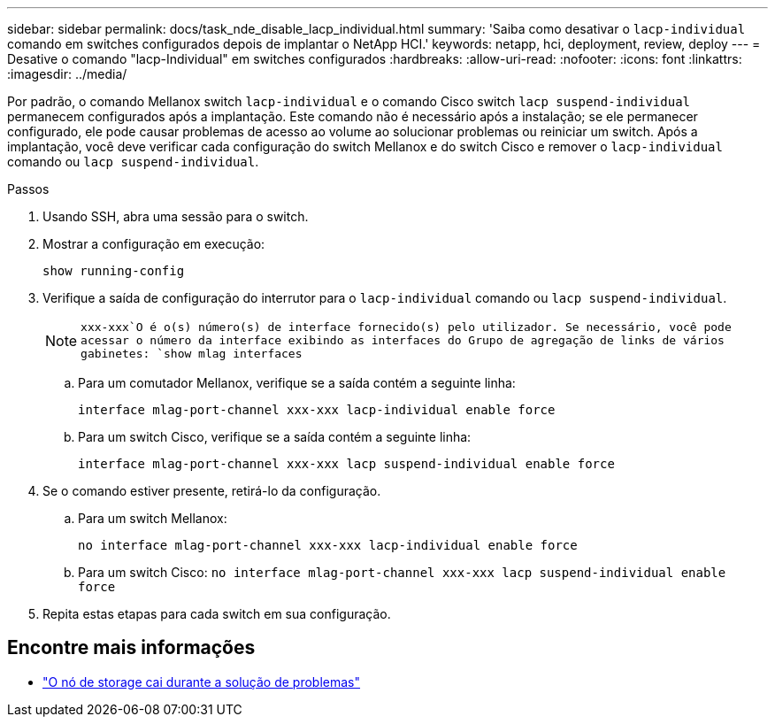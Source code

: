 ---
sidebar: sidebar 
permalink: docs/task_nde_disable_lacp_individual.html 
summary: 'Saiba como desativar o `lacp-individual` comando em switches configurados depois de implantar o NetApp HCI.' 
keywords: netapp, hci, deployment, review, deploy 
---
= Desative o comando "lacp-Individual" em switches configurados
:hardbreaks:
:allow-uri-read: 
:nofooter: 
:icons: font
:linkattrs: 
:imagesdir: ../media/


[role="lead"]
Por padrão, o comando Mellanox switch `lacp-individual` e o comando Cisco switch `lacp suspend-individual` permanecem configurados após a implantação. Este comando não é necessário após a instalação; se ele permanecer configurado, ele pode causar problemas de acesso ao volume ao solucionar problemas ou reiniciar um switch. Após a implantação, você deve verificar cada configuração do switch Mellanox e do switch Cisco e remover o `lacp-individual` comando ou `lacp suspend-individual`.

.Passos
. Usando SSH, abra uma sessão para o switch.
. Mostrar a configuração em execução:
+
`show running-config`

. Verifique a saída de configuração do interrutor para o `lacp-individual` comando ou `lacp suspend-individual`.
+

NOTE:  `xxx-xxx`O é o(s) número(s) de interface fornecido(s) pelo utilizador. Se necessário, você pode acessar o número da interface exibindo as interfaces do Grupo de agregação de links de vários gabinetes: `show mlag interfaces`

+
.. Para um comutador Mellanox, verifique se a saída contém a seguinte linha:
+
`interface mlag-port-channel xxx-xxx lacp-individual enable force`

.. Para um switch Cisco, verifique se a saída contém a seguinte linha:
+
`interface mlag-port-channel xxx-xxx lacp suspend-individual enable force`



. Se o comando estiver presente, retirá-lo da configuração.
+
.. Para um switch Mellanox:
+
`no interface mlag-port-channel xxx-xxx lacp-individual enable force`

.. Para um switch Cisco:
`no interface mlag-port-channel xxx-xxx lacp suspend-individual enable force`


. Repita estas etapas para cada switch em sua configuração.


[discrete]
== Encontre mais informações

* https://kb.netapp.com/Advice_and_Troubleshooting/Flash_Storage/SF_Series/SolidFire_Bond10G_goes_down_when_flapping_an_interface_during_troubleshooting["O nó de storage cai durante a solução de problemas"^]

